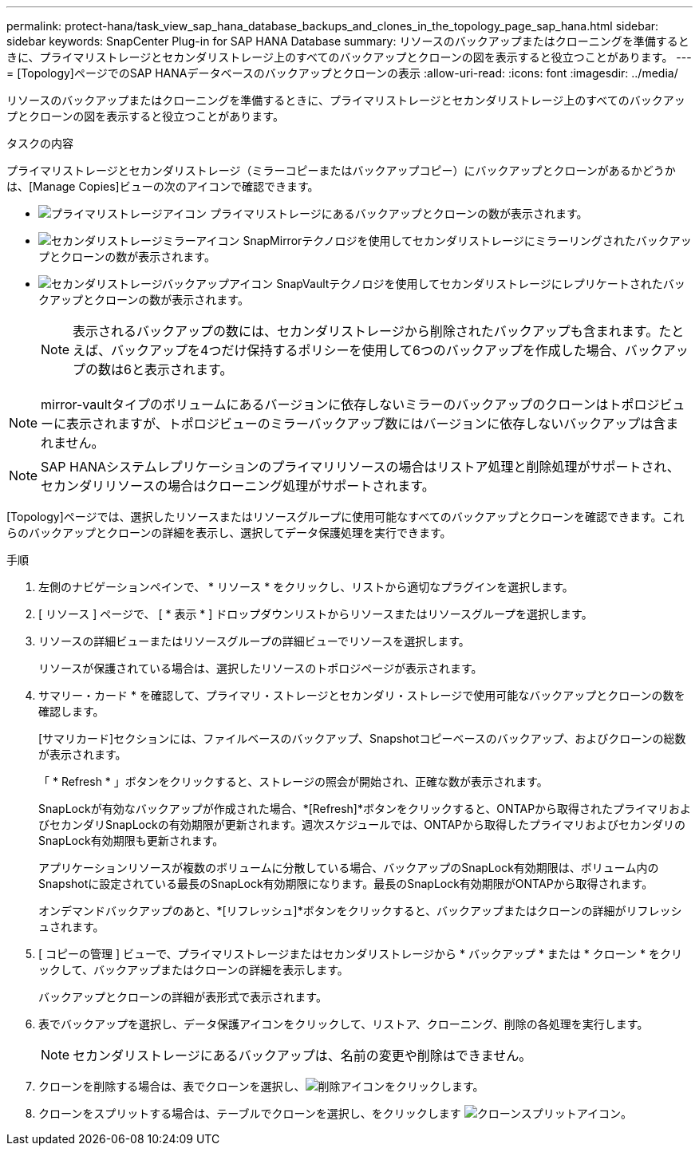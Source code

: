 ---
permalink: protect-hana/task_view_sap_hana_database_backups_and_clones_in_the_topology_page_sap_hana.html 
sidebar: sidebar 
keywords: SnapCenter Plug-in for SAP HANA Database 
summary: リソースのバックアップまたはクローニングを準備するときに、プライマリストレージとセカンダリストレージ上のすべてのバックアップとクローンの図を表示すると役立つことがあります。 
---
= [Topology]ページでのSAP HANAデータベースのバックアップとクローンの表示
:allow-uri-read: 
:icons: font
:imagesdir: ../media/


[role="lead"]
リソースのバックアップまたはクローニングを準備するときに、プライマリストレージとセカンダリストレージ上のすべてのバックアップとクローンの図を表示すると役立つことがあります。

.タスクの内容
プライマリストレージとセカンダリストレージ（ミラーコピーまたはバックアップコピー）にバックアップとクローンがあるかどうかは、[Manage Copies]ビューの次のアイコンで確認できます。

* image:../media/topology_primary_storage.gif["プライマリストレージアイコン"] プライマリストレージにあるバックアップとクローンの数が表示されます。
* image:../media/topology_mirror_secondary_storage.gif["セカンダリストレージミラーアイコン"] SnapMirrorテクノロジを使用してセカンダリストレージにミラーリングされたバックアップとクローンの数が表示されます。
* image:../media/topology_vault_secondary_storage.gif["セカンダリストレージバックアップアイコン"] SnapVaultテクノロジを使用してセカンダリストレージにレプリケートされたバックアップとクローンの数が表示されます。
+

NOTE: 表示されるバックアップの数には、セカンダリストレージから削除されたバックアップも含まれます。たとえば、バックアップを4つだけ保持するポリシーを使用して6つのバックアップを作成した場合、バックアップの数は6と表示されます。




NOTE: mirror-vaultタイプのボリュームにあるバージョンに依存しないミラーのバックアップのクローンはトポロジビューに表示されますが、トポロジビューのミラーバックアップ数にはバージョンに依存しないバックアップは含まれません。


NOTE: SAP HANAシステムレプリケーションのプライマリリソースの場合はリストア処理と削除処理がサポートされ、セカンダリリソースの場合はクローニング処理がサポートされます。

[Topology]ページでは、選択したリソースまたはリソースグループに使用可能なすべてのバックアップとクローンを確認できます。これらのバックアップとクローンの詳細を表示し、選択してデータ保護処理を実行できます。

.手順
. 左側のナビゲーションペインで、 * リソース * をクリックし、リストから適切なプラグインを選択します。
. [ リソース ] ページで、 [ * 表示 * ] ドロップダウンリストからリソースまたはリソースグループを選択します。
. リソースの詳細ビューまたはリソースグループの詳細ビューでリソースを選択します。
+
リソースが保護されている場合は、選択したリソースのトポロジページが表示されます。

. サマリー・カード * を確認して、プライマリ・ストレージとセカンダリ・ストレージで使用可能なバックアップとクローンの数を確認します。
+
[サマリカード]セクションには、ファイルベースのバックアップ、Snapshotコピーベースのバックアップ、およびクローンの総数が表示されます。

+
「 * Refresh * 」ボタンをクリックすると、ストレージの照会が開始され、正確な数が表示されます。

+
SnapLockが有効なバックアップが作成された場合、*[Refresh]*ボタンをクリックすると、ONTAPから取得されたプライマリおよびセカンダリSnapLockの有効期限が更新されます。週次スケジュールでは、ONTAPから取得したプライマリおよびセカンダリのSnapLock有効期限も更新されます。

+
アプリケーションリソースが複数のボリュームに分散している場合、バックアップのSnapLock有効期限は、ボリューム内のSnapshotに設定されている最長のSnapLock有効期限になります。最長のSnapLock有効期限がONTAPから取得されます。

+
オンデマンドバックアップのあと、*[リフレッシュ]*ボタンをクリックすると、バックアップまたはクローンの詳細がリフレッシュされます。

. [ コピーの管理 ] ビューで、プライマリストレージまたはセカンダリストレージから * バックアップ * または * クローン * をクリックして、バックアップまたはクローンの詳細を表示します。
+
バックアップとクローンの詳細が表形式で表示されます。

. 表でバックアップを選択し、データ保護アイコンをクリックして、リストア、クローニング、削除の各処理を実行します。
+

NOTE: セカンダリストレージにあるバックアップは、名前の変更や削除はできません。

. クローンを削除する場合は、表でクローンを選択し、image:../media/delete_icon.gif["削除アイコン"]をクリックします。
. クローンをスプリットする場合は、テーブルでクローンを選択し、をクリックします image:../media/split_cone.gif["クローンスプリットアイコン"]。

